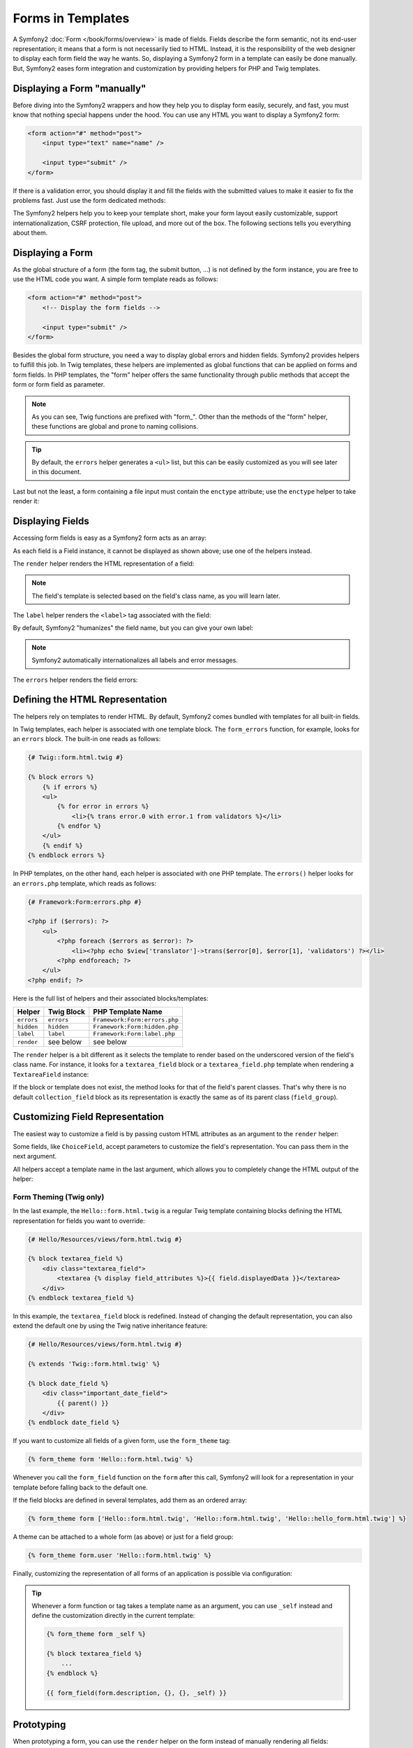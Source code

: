 .. index::
   pair: Forms; View

Forms in Templates
==================

A Symfony2 :doc:`Form </book/forms/overview>` is made of fields. Fields
describe the form semantic, not its end-user representation; it means that a
form is not necessarily tied to HTML. Instead, it is the responsibility of the 
web designer to display each form field the way he wants. So, displaying a 
Symfony2 form in a template can easily be done manually. But, Symfony2 eases 
form integration and customization by providing helpers for PHP and Twig
templates.

Displaying a Form "manually"
----------------------------

Before diving into the Symfony2 wrappers and how they help you to display form
easily, securely, and fast, you must know that nothing special happens under
the hood. You can use any HTML you want to display a Symfony2 form:

.. code-block:: html

    <form action="#" method="post">
        <input type="text" name="name" />

        <input type="submit" />
    </form>

If there is a validation error, you should display it and fill the fields with
the submitted values to make it easier to fix the problems fast. Just use the
form dedicated methods:

.. configuration-block::

    .. code-block:: html+jinja

        <form action="#" method="post">
            <ul>
                {% for error in form.name.errors %}
                    <li>{{ error.0 }}</li>
                {% endfor %}
            </ul>
            <input type="text" name="name" value="{{ form.name.data }}" />

            <input type="submit" />
        </form>

    .. code-block:: html+php

        <form action="#" method="post">
            <ul>
                <?php foreach ($form['name']->getErrors() as $error): ?>
                    <li><?php echo $error[0] ?></li>
                <?php endforeach; ?>
            </ul>
            <input type="text" name="name" value="<?php $form['name']->getData() ?>" />

            <input type="submit" />
        </form>

The Symfony2 helpers help you to keep your template short, make your form
layout easily customizable, support internationalization, CSRF protection,
file upload, and more out of the box. The following sections tells you
everything about them.

Displaying a Form
-----------------

As the global structure of a form (the form tag, the submit button, ...) is
not defined by the form instance, you are free to use the HTML code you want.
A simple form template reads as follows:

.. code-block:: html

    <form action="#" method="post">
        <!-- Display the form fields -->

        <input type="submit" />
    </form>

Besides the global form structure, you need a way to display global errors and
hidden fields. Symfony2 provides helpers to fulfill this job. In Twig templates,
these helpers are implemented as global functions that can be applied on forms
and form fields. In PHP templates, the "form" helper offers the same
functionality through public methods that accept the form or form field as
parameter.

.. configuration-block::

    .. code-block:: html+jinja

        <form action="#" method="post">
            {{ form_errors(form) }}

            <!-- Display the form fields -->

            {{ form_hidden(form) }}
            <input type="submit" />
        </form>

    .. code-block:: html+php

        <form action="#" method="post">
            <?php echo $view['form']->errors($form) ?>

            <!-- Display the form fields -->

            <?php echo $view['form']->hidden($form) ?>

            <input type="submit" />
        </form>

.. note::

    As you can see, Twig functions are prefixed with "form\_". Other than the
    methods of the "form" helper, these functions are global and prone to
    naming collisions.

.. tip::

    By default, the ``errors`` helper generates a ``<ul>`` list, but this
    can be easily customized as you will see later in this document.

Last but not the least, a form containing a file input must contain the
``enctype`` attribute; use the ``enctype`` helper to take render it:

.. configuration-block::

    .. code-block:: html+jinja

        <form action="#" {{ form_enctype(form) }} method="post">

    .. code-block:: html+php

        <form action="#" <?php echo $view['form']->enctype($form) ?> method="post">

Displaying Fields
-----------------

Accessing form fields is easy as a Symfony2 form acts as an array:

.. configuration-block::

    .. code-block:: html+jinja

        {{ form.title }}

        {# access a field (first_name) nested in a group (user) #}
        {{ form.user.first_name }}

    .. code-block:: html+php

        <?php $form['title'] ?>

        <!-- access a field (first_name) nested in a group (user) -->
        <?php $form['user']['first_name'] ?>

As each field is a Field instance, it cannot be displayed as shown above; use
one of the helpers instead.

The ``render`` helper renders the HTML representation of a field:

.. configuration-block::

    .. code-block:: jinja

        {{ form_field(form.title) }}

    .. code-block:: html+php

        <?php echo $view['form']->render($form['title']) ?>

.. note::

    The field's template is selected based on the field's class name, as you will
    learn later.

The ``label`` helper renders the ``<label>`` tag associated with the field:

.. configuration-block::

    .. code-block:: jinja

        {{ form_label(form.title) }}

    .. code-block:: html+php

        <?php echo $view['form']->label($form['title']) ?>

By default, Symfony2 "humanizes" the field name, but you can give your own
label:

.. configuration-block::

    .. code-block:: jinja

        {{ form_label(form.title, 'Give me a title') }}

    .. code-block:: html+php

        <?php echo $view['form']->label($form['title'], 'Give me a title') ?>

.. note::

    Symfony2 automatically internationalizes all labels and error messages.

The ``errors`` helper renders the field errors:

.. configuration-block::

    .. code-block:: jinja

        {{ form_errors(form.title) }}

    .. code-block:: html+php

        <?php echo $view['form']->errors($form['title']) ?>

Defining the HTML Representation
--------------------------------

The helpers rely on templates to render HTML. By default, Symfony2 comes bundled
with templates for all built-in fields.

In Twig templates, each helper is associated with one template block. The
``form_errors`` function, for example, looks for an ``errors`` block. The 
built-in one reads as follows:

.. code-block:: html+jinja

    {# Twig::form.html.twig #}

    {% block errors %}
        {% if errors %}
        <ul>
            {% for error in errors %}
                <li>{% trans error.0 with error.1 from validators %}</li>
            {% endfor %}
        </ul>
        {% endif %}
    {% endblock errors %}

In PHP templates, on the other hand, each helper is associated with one PHP
template. The ``errors()`` helper looks for an ``errors.php`` template, which
reads as follows:

.. code-block:: html+php

    {# Framework:Form:errors.php #}

    <?php if ($errors): ?>
        <ul>
            <?php foreach ($errors as $error): ?>
                <li><?php echo $view['translator']->trans($error[0], $error[1], 'validators') ?></li>
            <?php endforeach; ?>
        </ul>
    <?php endif; ?>

Here is the full list of helpers and their associated blocks/templates:

========== ================== ==================
Helper      Twig Block         PHP Template Name
========== ================== ==================
``errors`` ``errors``         ``Framework:Form:errors.php``
``hidden`` ``hidden``         ``Framework:Form:hidden.php``
``label``  ``label``          ``Framework:Form:label.php``
``render`` see below          see below
========== ================== ==================

The ``render`` helper is a bit different as it selects the template to
render based on the underscored version of the field's class name. For instance,
it looks for a ``textarea_field`` block or a ``textarea_field.php`` template when 
rendering a ``TextareaField`` instance:

.. configuration-block::

    .. code-block:: html+jinja

        {# Twig::form.html.twig #}

        {% block textarea_field %}
            <textarea {% display field_attributes %}>{{ field.displayedData }}</textarea>
        {% endblock textarea_field %}

    .. code-block:: html+php

        <!-- Framework:Form:textarea_field.php -->
        <textarea id="<?php echo $field->getId() ?>" name="<?php echo $field->getName() ?>" <?php if ($field->isDisabled()): ?>disabled="disabled"<?php endif ?>>
            <?php echo $view->escape($field->getDisplayedData()) ?>
        </textarea>

If the block or template does not exist, the method looks for that of the
field's parent classes. That's why there is no default ``collection_field``
block as its representation is exactly the same as of its parent class
(``field_group``).

Customizing Field Representation
--------------------------------

The easiest way to customize a field is by passing custom HTML attributes as
an argument to the ``render`` helper:

.. configuration-block::

    .. code-block:: jinja

        {{ form_field(form.title, { 'class': 'important' }) }}

    .. code-block:: html+php

        <?php echo $view['form']->render($form['title'], array(
            'class' => 'important'
        )) ?>

Some fields, like ``ChoiceField``, accept parameters to customize the field's
representation. You can pass them in the next argument.

.. configuration-block::

    .. code-block:: jinja

        {{ form_field(form.country, {}, { 'separator': ' -- Other countries -- ' }) }}

    .. code-block:: html+php

        <?php echo $view['form']->render($form['country'], array(), array(
            'separator' => ' -- Other countries -- '
        )) ?>

All helpers accept a template name in the last argument, which allows you to
completely change the HTML output of the helper:

.. configuration-block::

    .. code-block:: jinja

        {{ form_field(form.title, {}, {}, 'Hello::form.html.twig') }}

    .. code-block:: html+php

        <?php echo $view['form']->render($form['title'], array(), array(), 
            'Hello:Form:text_field.php'
        ) ?>

Form Theming (Twig only)
~~~~~~~~~~~~~~~~~~~~~~~~

In the last example, the ``Hello::form.html.twig`` is a regular Twig template 
containing blocks defining the HTML representation for fields you want to 
override:

.. code-block:: html+jinja

    {# Hello/Resources/views/form.html.twig #}

    {% block textarea_field %}
        <div class="textarea_field">
            <textarea {% display field_attributes %}>{{ field.displayedData }}</textarea>
        </div>
    {% endblock textarea_field %}

In this example, the ``textarea_field`` block is redefined. Instead of changing
the default representation, you can also extend the default one by using the
Twig native inheritance feature:

.. code-block:: html+jinja

    {# Hello/Resources/views/form.html.twig #}

    {% extends 'Twig::form.html.twig' %}

    {% block date_field %}
        <div class="important_date_field">
            {{ parent() }}
        </div>
    {% endblock date_field %}

If you want to customize all fields of a given form, use the ``form_theme`` tag:

.. code-block:: jinja

    {% form_theme form 'Hello::form.html.twig' %}

Whenever you call the ``form_field`` function on the ``form`` after this call,
Symfony2 will look for a representation in your template before falling back to
the default one.

If the field blocks are defined in several templates, add them as an ordered
array:

.. code-block:: jinja

    {% form_theme form ['Hello::form.html.twig', 'Hello::form.html.twig', 'Hello::hello_form.html.twig'] %}

A theme can be attached to a whole form (as above) or just for a field group:

.. code-block:: jinja

    {% form_theme form.user 'Hello::form.html.twig' %}

Finally, customizing the representation of all forms of an application is
possible via configuration:

.. configuration-block::

    .. code-block:: yaml

        # app/config/config.yml
        twig:
            form:
                resources: [Blog::form.html.twig, Twig::form.html.twig]

    .. code-block:: xml

        <!-- app/config/config.xml -->
        <twig:config>
            <twig:form>
                <twig:resource>Blog::form.html.twig</twig:resource>
                <twig:resource>Twig::form.html.twig</twig:resource>
            </twig:form>
        </twig:config>

    .. code-block:: php

        // app/config/config.php
        $container->loadFromExtension('twig', array('form' => array(
            'resources' => array('Blog::form.html.twig', 'Twig::form.html.twig),
        )));

.. tip::

    Whenever a form function or tag takes a template name as an argument, you
    can use ``_self`` instead and define the customization directly in the
    current template:

    .. code-block:: jinja

        {% form_theme form _self %}

        {% block textarea_field %}
            ...
        {% endblock %}

        {{ form_field(form.description, {}, {}, _self) }}

Prototyping
-----------

When prototyping a form, you can use the ``render`` helper on the form instead
of manually rendering all fields:

.. configuration-block::

    .. code-block:: html+jinja

        <form action="#" {{ form_enctype(form) }} method="post">
            {{ form_field(form) }}
            <input type="submit" />
        </form>

    .. code-block:: html+php

        <form action="#" <?php echo $view['form']->enctype($form) ?> method="post">
            <?php echo $view['form']->render($form) ?>

            <input type="submit" />
        </form>

As there is no block/template defined for the ``Form`` class, the one of its
parent class - ``FieldGroup`` - is used instead:

.. configuration-block::

    .. code-block:: html+jinja

        {# Twig::form.html.twig #}

        {% block field_group %}
            {{ form_errors(field) }}
            {% for child in field %}
                {% if not child.ishidden %}
                    <div>
                        {{ form_label(child) }}
                        {{ form_errors(child) }}
                        {{ form_field(child) }}
                    </div>
                {% endif %}
            {% endfor %}
            {{ form_hidden(field) }}
        {% endblock field_group %}

    .. code-block:: html+php

        <!-- Framework:Form:group/table/field_group.php -->

        <?php echo $view['form']->errors($field) ?>

        <div>
            <?php foreach ($field->getVisibleFields() as $child): ?>
                <div>
                    <?php echo $view['form']->label($child) ?>
                    <?php echo $view['form']->errors($child) ?>
                    <?php echo $view['form']->render($child) ?>
                </div>
            <?php endforeach; ?>
        </div>

        <?php echo $view['form']->hidden($field) ?>

.. caution::

    The ``render`` method is not very flexible and should only be used to
    build prototypes.

Learn more from the Cookbook
----------------------------

* :doc:`/cookbook/templating/PHP`
